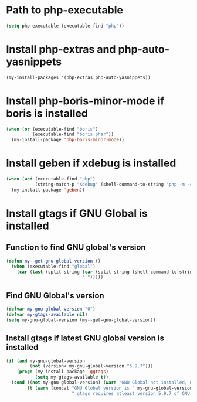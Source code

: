 * Path to php-executable
  #+begin_src emacs-lisp
    (setq php-executable (executable-find "php"))
  #+end_src


* Install php-extras and php-auto-yasnippets
  #+begin_src emacs-lisp
    (my-install-packages '(php-extras php-auto-yasnippets))
  #+end_src


* Install php-boris-minor-mode if boris is installed
  #+begin_src emacs-lisp
    (when (or (executable-find "boris")
              (executable-find "boris.phar"))
      (my-install-package 'php-boris-minor-mode))
  #+end_src


* Install geben if xdebug is installed
  #+begin_src emacs-lisp
    (when (and (executable-find "php")
               (string-match-p "Xdebug" (shell-command-to-string "php -m -c")))
      (my-install-package 'geben))
  #+end_src


* Install gtags if GNU Global is installed
** Function to find GNU global's version
  #+begin_src emacs-lisp
    (defun my--get-gnu-global-version ()
      (when (executable-find "global")
        (car (last (split-string (car (split-string (shell-command-to-string "global --version") "\n"))
                                 " ")))))
  #+end_src

** Find GNU Global's version
   #+begin_src emacs-lisp
     (defvar my-gnu-global-version "0")
     (defvar my-gtags-available nil)
     (setq my-gnu-global-version (my--get-gnu-global-version))
   #+end_src

** Install gtags if latest GNU global version is installed
   #+begin_src emacs-lisp
     (if (and my-gnu-global-version
              (not (version< my-gnu-global-version "5.9.7")))
         (progn (my-install-package 'ggtags)
                (setq my-gtags-available t))
       (cond ((not my-gnu-global-version) (warn "GNU Global not installed, not installing gtags"))
             (t (warn (concat "GNU Global version is " my-gnu-global-version
                              " gtags requires atleast version 5.9.7 of GNU global to work, not installing gtags")))))
   #+end_src
